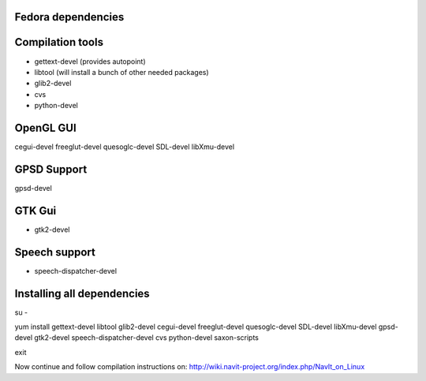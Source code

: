 .. _fedora_dependencies:

Fedora dependencies
===================

.. raw:: mediawiki

   {{warning|1='''This is a page has been migrated to readthedocs:'''https://github.com/navit-gps/navit/pull/880 . It is only kept here for archiving purposes.}}

.. _compilation_tools:

Compilation tools
=================

-  gettext-devel (provides autopoint)
-  libtool (will install a bunch of other needed packages)
-  glib2-devel
-  cvs
-  python-devel

.. _opengl_gui:

OpenGL GUI
==========

cegui-devel freeglut-devel quesoglc-devel SDL-devel libXmu-devel

.. _gpsd_support:

GPSD Support
============

gpsd-devel

.. _gtk_gui:

GTK Gui
=======

-  gtk2-devel

.. _speech_support:

Speech support
==============

-  speech-dispatcher-devel

.. _installing_all_dependencies:

Installing all dependencies
===========================

su -

yum install gettext-devel libtool glib2-devel cegui-devel freeglut-devel
quesoglc-devel SDL-devel libXmu-devel gpsd-devel gtk2-devel
speech-dispatcher-devel cvs python-devel saxon-scripts

exit

Now continue and follow compilation instructions on:
http://wiki.navit-project.org/index.php/NavIt_on_Linux
